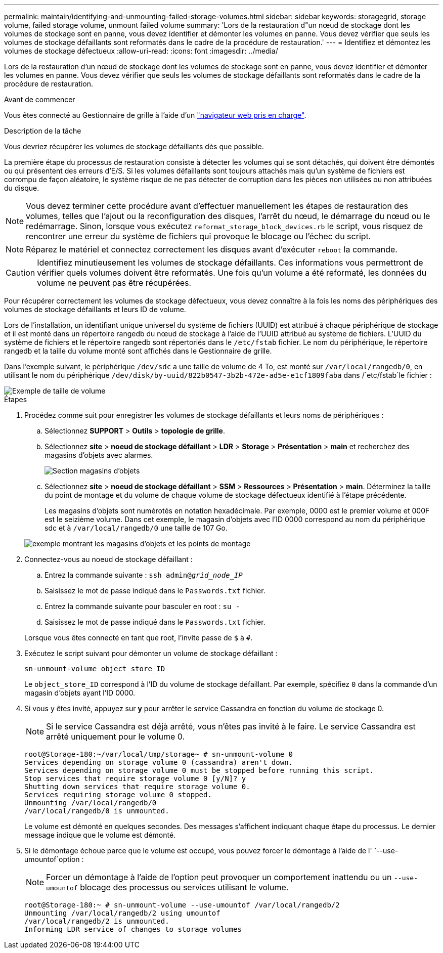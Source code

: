 ---
permalink: maintain/identifying-and-unmounting-failed-storage-volumes.html 
sidebar: sidebar 
keywords: storagegrid, storage volume, failed storage volume, unmount failed volume 
summary: 'Lors de la restauration d"un nœud de stockage dont les volumes de stockage sont en panne, vous devez identifier et démonter les volumes en panne. Vous devez vérifier que seuls les volumes de stockage défaillants sont reformatés dans le cadre de la procédure de restauration.' 
---
= Identifiez et démontez les volumes de stockage défectueux
:allow-uri-read: 
:icons: font
:imagesdir: ../media/


[role="lead"]
Lors de la restauration d'un nœud de stockage dont les volumes de stockage sont en panne, vous devez identifier et démonter les volumes en panne. Vous devez vérifier que seuls les volumes de stockage défaillants sont reformatés dans le cadre de la procédure de restauration.

.Avant de commencer
Vous êtes connecté au Gestionnaire de grille à l'aide d'un link:../admin/web-browser-requirements.html["navigateur web pris en charge"].

.Description de la tâche
Vous devriez récupérer les volumes de stockage défaillants dès que possible.

La première étape du processus de restauration consiste à détecter les volumes qui se sont détachés, qui doivent être démontés ou qui présentent des erreurs d'E/S. Si les volumes défaillants sont toujours attachés mais qu'un système de fichiers est corrompu de façon aléatoire, le système risque de ne pas détecter de corruption dans les pièces non utilisées ou non attribuées du disque.


NOTE: Vous devez terminer cette procédure avant d'effectuer manuellement les étapes de restauration des volumes, telles que l'ajout ou la reconfiguration des disques, l'arrêt du nœud, le démarrage du nœud ou le redémarrage. Sinon, lorsque vous exécutez `reformat_storage_block_devices.rb` le script, vous risquez de rencontrer une erreur du système de fichiers qui provoque le blocage ou l'échec du script.


NOTE: Réparez le matériel et connectez correctement les disques avant d'exécuter `reboot` la commande.


CAUTION: Identifiez minutieusement les volumes de stockage défaillants. Ces informations vous permettront de vérifier quels volumes doivent être reformatés. Une fois qu'un volume a été reformaté, les données du volume ne peuvent pas être récupérées.

Pour récupérer correctement les volumes de stockage défectueux, vous devez connaître à la fois les noms des périphériques des volumes de stockage défaillants et leurs ID de volume.

Lors de l'installation, un identifiant unique universel du système de fichiers (UUID) est attribué à chaque périphérique de stockage et il est monté dans un répertoire rangedb du nœud de stockage à l'aide de l'UUID attribué au système de fichiers. L'UUID du système de fichiers et le répertoire rangedb sont répertoriés dans le `/etc/fstab` fichier. Le nom du périphérique, le répertoire rangedb et la taille du volume monté sont affichés dans le Gestionnaire de grille.

Dans l'exemple suivant, le périphérique `/dev/sdc` a une taille de volume de 4 To, est monté sur `/var/local/rangedb/0`, en utilisant le nom du périphérique `/dev/disk/by-uuid/822b0547-3b2b-472e-ad5e-e1cf1809faba` dans /`etc/fstab`le fichier :

image::../media/mounting_storage_devices.gif[Exemple de taille de volume]

.Étapes
. Procédez comme suit pour enregistrer les volumes de stockage défaillants et leurs noms de périphériques :
+
.. Sélectionnez *SUPPORT* > *Outils* > *topologie de grille*.
.. Sélectionnez *site* > *noeud de stockage défaillant* > *LDR* > *Storage* > *Présentation* > *main* et recherchez des magasins d'objets avec alarmes.
+
image::../media/ldr_storage_object_stores.gif[Section magasins d'objets]

.. Sélectionnez *site* > *noeud de stockage défaillant* > *SSM* > *Ressources* > *Présentation* > *main*. Déterminez la taille du point de montage et du volume de chaque volume de stockage défectueux identifié à l'étape précédente.
+
Les magasins d'objets sont numérotés en notation hexadécimale. Par exemple, 0000 est le premier volume et 000F est le seizième volume. Dans cet exemple, le magasin d'objets avec l'ID 0000 correspond au nom du périphérique sdc et à `/var/local/rangedb/0` une taille de 107 Go.

+
image::../media/ssm_storage_volumes.gif[exemple montrant les magasins d'objets et les points de montage]



. Connectez-vous au noeud de stockage défaillant :
+
.. Entrez la commande suivante : `ssh admin@_grid_node_IP_`
.. Saisissez le mot de passe indiqué dans le `Passwords.txt` fichier.
.. Entrez la commande suivante pour basculer en root : `su -`
.. Saisissez le mot de passe indiqué dans le `Passwords.txt` fichier.


+
Lorsque vous êtes connecté en tant que root, l'invite passe de `$` à `#`.

. Exécutez le script suivant pour démonter un volume de stockage défaillant :
+
`sn-unmount-volume object_store_ID`

+
Le `object_store_ID` correspond à l'ID du volume de stockage défaillant. Par exemple, spécifiez `0` dans la commande d'un magasin d'objets ayant l'ID 0000.

. Si vous y êtes invité, appuyez sur *y* pour arrêter le service Cassandra en fonction du volume de stockage 0.
+

NOTE: Si le service Cassandra est déjà arrêté, vous n'êtes pas invité à le faire. Le service Cassandra est arrêté uniquement pour le volume 0.

+
[listing]
----
root@Storage-180:~/var/local/tmp/storage~ # sn-unmount-volume 0
Services depending on storage volume 0 (cassandra) aren't down.
Services depending on storage volume 0 must be stopped before running this script.
Stop services that require storage volume 0 [y/N]? y
Shutting down services that require storage volume 0.
Services requiring storage volume 0 stopped.
Unmounting /var/local/rangedb/0
/var/local/rangedb/0 is unmounted.
----
+
Le volume est démonté en quelques secondes. Des messages s'affichent indiquant chaque étape du processus. Le dernier message indique que le volume est démonté.

. Si le démontage échoue parce que le volume est occupé, vous pouvez forcer le démontage à l'aide de l' `--use-umountof`option :
+

NOTE: Forcer un démontage à l'aide de l'option peut provoquer un comportement inattendu ou un `--use-umountof` blocage des processus ou services utilisant le volume.

+
[listing]
----
root@Storage-180:~ # sn-unmount-volume --use-umountof /var/local/rangedb/2
Unmounting /var/local/rangedb/2 using umountof
/var/local/rangedb/2 is unmounted.
Informing LDR service of changes to storage volumes
----

